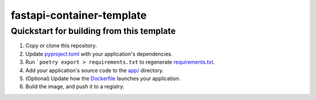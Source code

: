 fastapi-container-template
==========================


Quickstart for building from this template
------------------------------------------

1. Copy or clone this repository.

2. Update `<pyproject.toml>`_ with your application's dependencies.

3. Run ```poetry export > requirements.txt`` to regenerate `<requirements.txt>`_.

4. Add your application's source code to the `<app/>`_ directory.

5. (Optional) Update how the `<Dockerfile>`_ launches your application.

6. Build the image, and push it to a registry.
